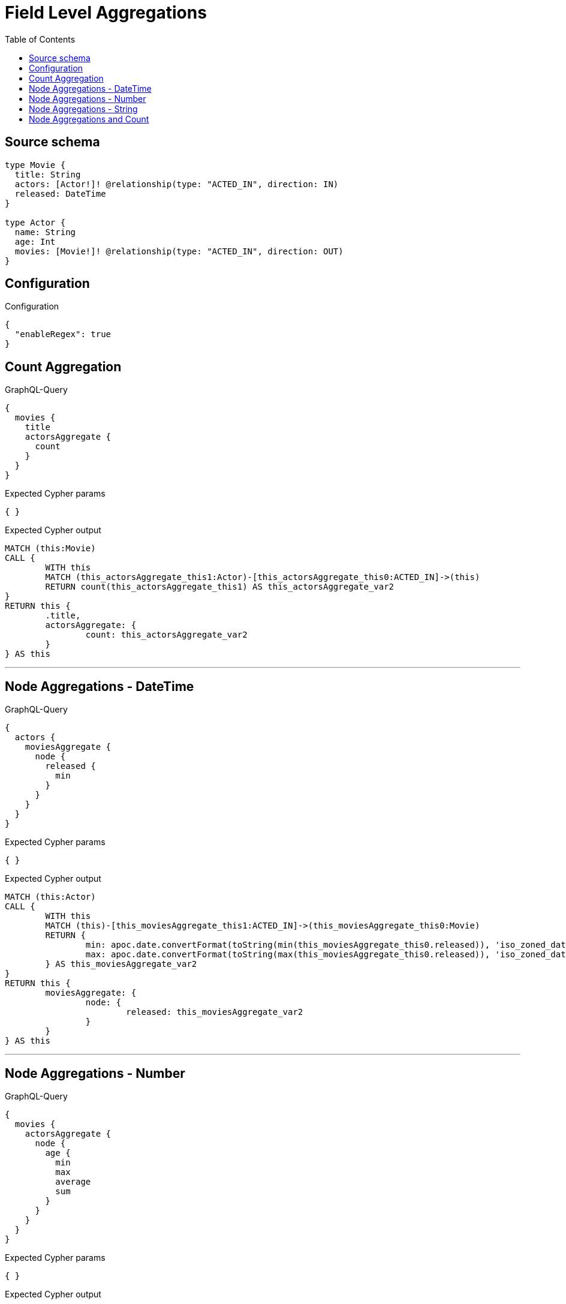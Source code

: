 :toc:

= Field Level Aggregations

== Source schema

[source,graphql,schema=true]
----
type Movie {
  title: String
  actors: [Actor!]! @relationship(type: "ACTED_IN", direction: IN)
  released: DateTime
}

type Actor {
  name: String
  age: Int
  movies: [Movie!]! @relationship(type: "ACTED_IN", direction: OUT)
}
----

== Configuration

.Configuration
[source,json,schema-config=true]
----
{
  "enableRegex": true
}
----
== Count Aggregation

.GraphQL-Query
[source,graphql]
----
{
  movies {
    title
    actorsAggregate {
      count
    }
  }
}
----

.Expected Cypher params
[source,json]
----
{ }
----

.Expected Cypher output
[source,cypher]
----
MATCH (this:Movie)
CALL {
	WITH this
	MATCH (this_actorsAggregate_this1:Actor)-[this_actorsAggregate_this0:ACTED_IN]->(this)
	RETURN count(this_actorsAggregate_this1) AS this_actorsAggregate_var2
}
RETURN this {
	.title,
	actorsAggregate: {
		count: this_actorsAggregate_var2
	}
} AS this
----

'''

== Node Aggregations - DateTime

.GraphQL-Query
[source,graphql]
----
{
  actors {
    moviesAggregate {
      node {
        released {
          min
        }
      }
    }
  }
}
----

.Expected Cypher params
[source,json]
----
{ }
----

.Expected Cypher output
[source,cypher]
----
MATCH (this:Actor)
CALL {
	WITH this
	MATCH (this)-[this_moviesAggregate_this1:ACTED_IN]->(this_moviesAggregate_this0:Movie)
	RETURN {
		min: apoc.date.convertFormat(toString(min(this_moviesAggregate_this0.released)), 'iso_zoned_date_time', 'iso_offset_date_time'),
		max: apoc.date.convertFormat(toString(max(this_moviesAggregate_this0.released)), 'iso_zoned_date_time', 'iso_offset_date_time')
	} AS this_moviesAggregate_var2
}
RETURN this {
	moviesAggregate: {
		node: {
			released: this_moviesAggregate_var2
		}
	}
} AS this
----

'''

== Node Aggregations - Number

.GraphQL-Query
[source,graphql]
----
{
  movies {
    actorsAggregate {
      node {
        age {
          min
          max
          average
          sum
        }
      }
    }
  }
}
----

.Expected Cypher params
[source,json]
----
{ }
----

.Expected Cypher output
[source,cypher]
----
MATCH (this:Movie)
CALL {
	WITH this
	MATCH (this_actorsAggregate_this0:Actor)-[this_actorsAggregate_this1:ACTED_IN]->(this)
	RETURN {
		min: min(this_actorsAggregate_this0.age),
		max: max(this_actorsAggregate_this0.age),
		average: avg(this_actorsAggregate_this0.age),
		sum: sum(this_actorsAggregate_this0.age)
	} AS this_actorsAggregate_var2
}
RETURN this {
	actorsAggregate: {
		node: {
			age: this_actorsAggregate_var2
		}
	}
} AS this
----

'''

== Node Aggregations - String

.GraphQL-Query
[source,graphql]
----
{
  movies {
    title
    actorsAggregate {
      node {
        name {
          longest
          shortest
        }
      }
    }
  }
}
----

.Expected Cypher params
[source,json]
----
{ }
----

.Expected Cypher output
[source,cypher]
----
MATCH (this:Movie)
CALL {
	WITH this
	MATCH (this_actorsAggregate_this0:Actor)-[this_actorsAggregate_this1:ACTED_IN]->(this)
	WITH this_actorsAggregate_this0 ORDER BY size(this_actorsAggregate_this0.name) DESC
	WITH collect(this_actorsAggregate_this0.name) AS list
	RETURN {
		longest: head(list),
		shortest: last(list)
	} AS this_actorsAggregate_var2
}
RETURN this {
	.title,
	actorsAggregate: {
		node: {
			name: this_actorsAggregate_var2
		}
	}
} AS this
----

'''

== Node Aggregations and Count

.GraphQL-Query
[source,graphql]
----
{
  movies {
    actorsAggregate {
      count
      node {
        name {
          longest
          shortest
        }
      }
    }
  }
}
----

.Expected Cypher params
[source,json]
----
{ }
----

.Expected Cypher output
[source,cypher]
----
MATCH (this:Movie)
CALL {
	WITH this
	MATCH (this_actorsAggregate_this1:Actor)-[this_actorsAggregate_this0:ACTED_IN]->(this)
	RETURN count(this_actorsAggregate_this1) AS this_actorsAggregate_var2
}
CALL {
	WITH this
	MATCH (this_actorsAggregate_this1:Actor)-[this_actorsAggregate_this0:ACTED_IN]->(this)
	WITH this_actorsAggregate_this1 ORDER BY size(this_actorsAggregate_this1.name) DESC
	WITH collect(this_actorsAggregate_this1.name) AS list
	RETURN {
		longest: head(list),
		shortest: last(list)
	} AS this_actorsAggregate_var3
}
RETURN this {
	actorsAggregate: {
		count: this_actorsAggregate_var2,
		node: {
			name: this_actorsAggregate_var3
		}
	}
} AS this
----

'''

